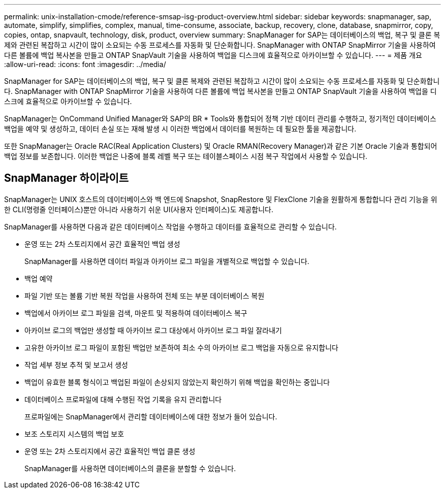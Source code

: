 ---
permalink: unix-installation-cmode/reference-smsap-isg-product-overview.html 
sidebar: sidebar 
keywords: snapmanager, sap, automate, simplify, simplifies, complex, manual, time-consume, associate, backup, recovery, clone, database, snapmirror, copy, copies, ontap, snapvault, technology, disk, product, overview 
summary: SnapManager for SAP는 데이터베이스의 백업, 복구 및 클론 복제와 관련된 복잡하고 시간이 많이 소요되는 수동 프로세스를 자동화 및 단순화합니다. SnapManager with ONTAP SnapMirror 기술을 사용하여 다른 볼륨에 백업 복사본을 만들고 ONTAP SnapVault 기술을 사용하여 백업을 디스크에 효율적으로 아카이브할 수 있습니다. 
---
= 제품 개요
:allow-uri-read: 
:icons: font
:imagesdir: ../media/


[role="lead"]
SnapManager for SAP는 데이터베이스의 백업, 복구 및 클론 복제와 관련된 복잡하고 시간이 많이 소요되는 수동 프로세스를 자동화 및 단순화합니다. SnapManager with ONTAP SnapMirror 기술을 사용하여 다른 볼륨에 백업 복사본을 만들고 ONTAP SnapVault 기술을 사용하여 백업을 디스크에 효율적으로 아카이브할 수 있습니다.

SnapManager는 OnCommand Unified Manager와 SAP의 BR * Tools와 통합되어 정책 기반 데이터 관리를 수행하고, 정기적인 데이터베이스 백업을 예약 및 생성하고, 데이터 손실 또는 재해 발생 시 이러한 백업에서 데이터를 복원하는 데 필요한 툴을 제공합니다.

또한 SnapManager는 Oracle RAC(Real Application Clusters) 및 Oracle RMAN(Recovery Manager)과 같은 기본 Oracle 기술과 통합되어 백업 정보를 보존합니다. 이러한 백업은 나중에 블록 레벨 복구 또는 테이블스페이스 시점 복구 작업에서 사용할 수 있습니다.



== SnapManager 하이라이트

SnapManager는 UNIX 호스트의 데이터베이스와 백 엔드에 Snapshot, SnapRestore 및 FlexClone 기술을 원활하게 통합합니다 관리 기능을 위한 CLI(명령줄 인터페이스)뿐만 아니라 사용하기 쉬운 UI(사용자 인터페이스)도 제공합니다.

SnapManager를 사용하면 다음과 같은 데이터베이스 작업을 수행하고 데이터를 효율적으로 관리할 수 있습니다.

* 운영 또는 2차 스토리지에서 공간 효율적인 백업 생성
+
SnapManager를 사용하면 데이터 파일과 아카이브 로그 파일을 개별적으로 백업할 수 있습니다.

* 백업 예약
* 파일 기반 또는 볼륨 기반 복원 작업을 사용하여 전체 또는 부분 데이터베이스 복원
* 백업에서 아카이브 로그 파일을 검색, 마운트 및 적용하여 데이터베이스 복구
* 아카이브 로그의 백업만 생성할 때 아카이브 로그 대상에서 아카이브 로그 파일 잘라내기
* 고유한 아카이브 로그 파일이 포함된 백업만 보존하여 최소 수의 아카이브 로그 백업을 자동으로 유지합니다
* 작업 세부 정보 추적 및 보고서 생성
* 백업이 유효한 블록 형식이고 백업된 파일이 손상되지 않았는지 확인하기 위해 백업을 확인하는 중입니다
* 데이터베이스 프로파일에 대해 수행된 작업 기록을 유지 관리합니다
+
프로파일에는 SnapManager에서 관리할 데이터베이스에 대한 정보가 들어 있습니다.

* 보조 스토리지 시스템의 백업 보호
* 운영 또는 2차 스토리지에서 공간 효율적인 백업 클론 생성
+
SnapManager를 사용하면 데이터베이스의 클론을 분할할 수 있습니다.


